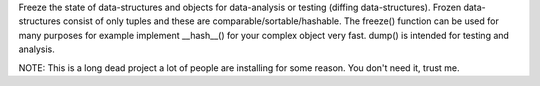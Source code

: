
Freeze the state of data-structures and objects for data-analysis or testing
(diffing data-structures). Frozen data-structures consist of only tuples
and these are comparable/sortable/hashable. The freeze() function can be used
for many purposes for example implement __hash__() for your complex object
very fast. dump() is intended for testing and analysis.

NOTE: This is a long dead project a lot of people are installing for some reason. You
don't need it, trust me.


